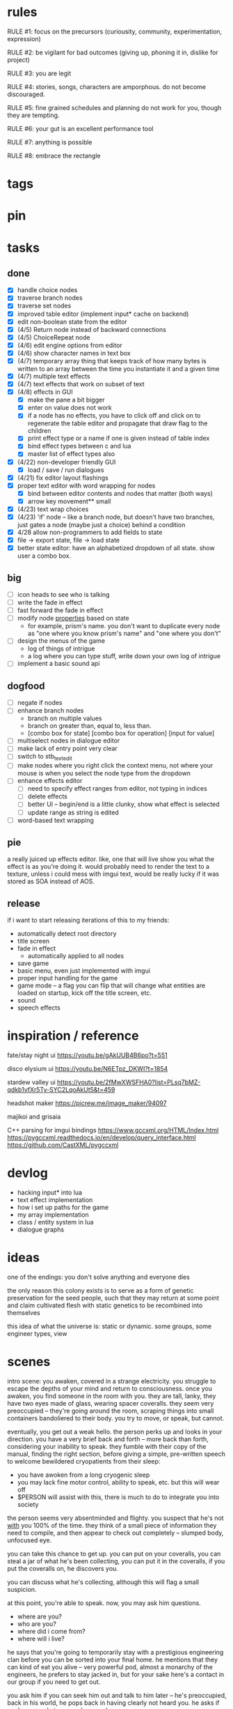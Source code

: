 * rules
RULE #1: focus on the precursors (curiousity, community, experimentation,
expression)

RULE #2: be vigilant for bad outcomes (giving up, phoning it in, dislike for
project)

RULE #3: you are legit

RULE #4: stories, songs, characters are amporphous. do not become discouraged.

RULE #5: fine grained schedules and planning do not work for you, though they
are tempting. 

RULE #6: your gut is an excellent performance tool

RULE #7: anything is possible

RULE #8: embrace the rectangle
* tags
* pin
* tasks
** done
- [X] handle choice nodes
- [X] traverse branch nodes
- [X] traverse set nodes
- [X] improved table editor (implement input* cache on backend)
- [X] edit non-boolean state from the editor
- [X] (4/5) Return node instead of backward connections
- [X] (4/5) ChoiceRepeat node
- [X] (4/6) edit engine options from editor  
- [X] (4/6) show character names in text box 
- [X] (4/7) temporary array thing that keeps track of how many bytes is written to an
  array between the time you instantiate it and a given time
- [X] (4/7) multiple text effects
- [X] (4/7) text effects that work on subset of text
- [X] (4/8) effects in GUI
  - [X] make the pane a bit bigger
  - [X] enter on value does not work
  - [X] if a node has no effects, you have to click off and click on to regenerate the
	table editor and propagate that draw flag to the children
  - [X] print effect type or a name if one is given instead of table index
  - [X] bind effect types between c and lua
  - [X] master list of effect types also
- [X] (4/22) non-developer friendly GUI
  - [X] load / save / run dialogues
- [X] (4/21) fix editor layout flashings
- [X] proper text editor with word wrapping for nodes
  - [X] bind between editor contents and nodes that matter (both ways)
  - [X] arrow key movement** small
- [X] (4/23) text wrap choices
- [X] (4/23) 'if' node -- like a branch node, but doesn't have two branches,
  just gates a node (maybe just a choice) behind a condition
- [X] 4/28 allow non-programmers to add fields to state
- [X] file -> export state, file -> load state
- [X] better state editor: have an alphabetized dropdown of all
  state. show user a combo box.
** big
- [ ] icon heads to see who is talking
- [ ] write the fade in effect
- [ ] fast forward the fade in effect
- [ ] modify node _properties_ based on state
  - for example, prism's name. you don't want to duplicate every node as "one
    where you know prism's name" and "one where you don't"
- [ ] design the menus of the game
  - log of things of intrigue
  - a log where you can type stuff, write down your own log of intrigue
- [ ] implement a basic sound api
** dogfood
- [ ] negate if nodes
- [ ] enhance branch nodes
  - branch on multiple values
  - branch on greater than, equal to, less than.
  - [combo box for state] [combo box for operation] [input for value]
- [ ] multiselect nodes in dialogue editor
- [ ] make lack of entry point very clear
- [ ] switch to stb_textedit
- [ ] make nodes where you right click the context menu, not where
  your mouse is when you select the node type from the dropdown
- [ ] enhance effects editor
  - [ ] need to specify effect ranges from editor, not typing in indices
  - [ ] delete effects
  - [ ] better UI -- begin/end is a little clunky, show what effect is
    selected
  - [ ] update range as string is edited
- [ ] word-based text wrapping
** pie
a really juiced up effects editor. like, one that will live show you what the
effect is as you're doing it. would probably need to render the text to a
texture, unless i could mess with imgui text, would be really lucky if it was
stored as SOA instead of AOS.
** release
if i want to start releasing iterations of this to my friends:
- automatically detect root directory
- title screen
- fade in effect
  - automatically applied to all nodes
- save game
- basic menu, even just implemented with imgui
- proper input handling for the game
- game mode -- a flag you can flip that will change what entities are loaded on
  startup, kick off the title screen, etc.
- sound
- speech effects
* inspiration / reference
fate/stay night ui
https://youtu.be/gAkUUB4B6po?t=551

disco elysium ui
https://youtu.be/N6ETpz_DKWI?t=1854

stardew valley ui
https://youtu.be/2fMwXWSFHA0?list=PLsq7bMZ-qdkb1vfXr5Ty-SYC2LqoAkUt5&t=459

headshot maker
https://picrew.me/image_maker/94097

majikoi and grisaia

C++ parsing for imgui bindings
https://www.gccxml.org/HTML/Index.html
https://pygccxml.readthedocs.io/en/develop/query_interface.html
https://github.com/CastXML/pygccxml
* devlog
- hacking input* into lua
- text effect implementation
- how i set up paths for the game
- my array implementation
- class / entity system in lua
- dialogue graphs
* ideas
one of the endings: you don't solve anything and everyone dies

the only reason this colony exists is to serve as a form of genetic preservation
for the seed people, such that they may return at some point and claim
cultivated flesh with static genetics to be recombined into themselves

this idea of what the universe is: static or dynamic. some groups, some engineer
types, view 
* scenes
intro scene:
you awaken, covered in a strange electricity. you struggle to escape the depths
of your mind and return to consciousness. once you awaken, you find someone in
the room with you. they are tall, lanky, they have two eyes made of glass,
wearing spacer coveralls. they seem very preoccupied -- they're going around the room,
scraping things into small containers bandoliered to their body. you try to
move, or speak, but cannot.

eventually, you get out a weak hello. the person perks up and looks in your
direction. you have a very brief back and forth -- more back than forth,
considering your inability to speak. they fumble with their copy of the manual,
finding the right section, before giving a simple, pre-written speech to
welcome bewildered cryopatients from their sleep:
- you have awoken from a long cryogenic sleep
- you may lack fine motor control, ability to speak, etc. but this will wear off
- $PERSON will assist with this, there is much to do to integrate you into
  society

the person seems very absentminded and flighty. you suspect that he's not _with_
you 100% of the time. they think of a small piece of information they need to
compile, and then appear to check out completely -- slumped body, unfocused eye.

you can take this chance to get up. you can put on your coveralls, you can steal
a jar of what he's been collecting, you can put it in the coveralls, if you put
the coveralls on, he discovers you.

you can discuss what he's collecting, although this will flag a small
suspicion.

at this point, you're able to speak. now, you may ask him questions.
- where are you?
- who are you?
- where did i come from?
- where will i live?

he says that you're going to temporarily stay with a prestigious engineering
clan before you can be sorted into your final home. he mentions that they can
kind of eat you alive -- very powerful pod, almost a monarchy of the engineers,
he prefers to stay jacked in, but for your sake here's a contact in our group if
you need to get out. 

you ask him if you can seek him out and talk to him later -- he's preoccupied,
back in his world, he pops back in having clearly not heard you. he asks if
you're as ready to go, and you nod

purpose of this scene:
besides there needing to be a first scene, it needs to do a few things
- player agency. do not monologue at them.
- show the player the wealth of options they have. hint to them how we will
  remember their choices.
- have them understand where they are, who they are, why they are here -- the
  official story
- set up some tension for the next scene (meeting the engineers). set up some
  short-term conflict that will be resolved immediately.

* log
** patrick 3
use some of these short stories as easter eggs.

some kind of bookmaker character who gives odds on when the dome will
malfunction -- keeps highly detailed books. 
** 04/21/2022
- role of the ascetics
- ideas about my group
  - how ma bell may relate to that, or to knowing about that
  - alexander and his crechemates personal investigations, what they want from
    the raid
  - more plot points
- aequimancer plot points


pods are just ways to maintain reproductive logistics. plus unions.

what the fuck is a dentist?

how they deal with water.

aequimancers use a codex instead of the manual -- it's like a software
manual. they have forbidden knowledge of how to manipulate materials. they
prefer to exploit the world. they do not understand chemistry, they just
understand equivalences. alchemy not chemistry.

engineers are catholics. equimancers are eastern religions. what is the nature
of reality.

there is an economy between the aequimancers and the engineers -- they trade
staticism (maintenance vs goods).

most of them find ways to take residual energies out of the ambient environment
-- maybe their voice to augment a technology to provide literal energy, maybe
some ritual self-harm (cutting off tips of fingers) to add to things. this goes
too far, ritual sacrifice.

rainmaking -- they have people who promise that they can coerce the dome to do
certain things, they cannot, just washouts from the equimancers

the movie brazil (terrorist hvac)
dirk gently

motivation for the PC: elder scrolls style getting swept up in a political
conflict? simple necessity driving you to fix the root cause (there is no food,
my friends don't have food, i have to fix this).

enmgies = coexistants
equi = control
ascetics = synthesis

interact with an ascetic. someone who was raised there but washed out, or
antagonistic

ascetics have already merged with the dome

equimancer plot beat: main character finds a guy who is doing meditations who
must do a coming of age ritual. he has failed it several times. he must produce
something of value. he has come to a place of much entropy, like being in the
wild until he can provide something. he brings you back to the coven as his
thing to pass the ritual. the coven call bullshit. they will accept you into
their community, but you have to help him. you explore the environment with him,
and you have to help him collect stuff to make his masterpiece. during this
exploration, you find something very novel.

they barter their stuff for food and basic resources, when there is no food
their value collapses.

what do they want in the raid?
- a holy grail?
- a cache of new raw material
- a new section of the codex
- historical artifacts -- shed more light into the origins of humanity

there is no other life in the dome, no mildew, no gut bacteria.

they think of medicine mechanically, like a flowchart, like a machine. they are
therefore superficially familiar with human anatomy. 
** 04/20/2022
the engineer thread (again).

the ascetics are holed up in their den learning to form a psychic commune with
the dome -- they've figured out how to take certain goods from the aequine
faction and distill it into a crude peyotl which they use to achieve a greater
attenuation with the dome when they make an analog connection to it

ma bell has some (perhaps tangential) association to this group, this aim, but
not the full impact of it. maybe all she knows about are primitive rituals,
rituals that don't actually allow commune with the machine but were a
precursor. she spent some time with them.

first major point of the engineer thread: alexander and his crechemates'
personal investigations into changes that have been happening at the dome. lots
of little clues and small threads you can find hanging around. if you put it
together before the raid, alexander lets you in on what he really wants from the
raid: a canonical, disconnected copy of the Manual from the ascetics.

second plot point is getting close to ma bell. she knows a lot, but it's hard to
squeeze it all out of her. someone who knows as much as she does has to be slow
in trusting. she doesn't have any plans, like joining the ascetics in communion,
but knows enough things to help you form an idea of what they are doing. what
she knows:
** 04/18/2022
   the first ten are where the different pods live. lower numbers are
better. they're more insulated. consider the lower numbers as closer
to the core of the section, the mother base.

each pod is set up like a large communal house. there is a common area
that is led into by seeral hallways. the ceilings are tall, maybe
twelve feet, but lower in the tunnels to seven or eight feet. the
common room has several tunnels that lead to dead ends. these are like
cul-de-sacs where crechemates have rooms. the youngest of a creche
share a room or a set of rooms. the matriarch, and whichever mates are
part of her inner circle, have another, large set of rooms at the end
of a cul-de-sac. 

this innermost room is partly an office, partly a badroom. it is
almost a lair. this is where the business of the pod gets done. not
all pods are laid out so roomily. the less presitigious the pod, the
more rooms must be shared, the less space for the head of the pod to
conduct business. the lowliest pods are just one or two rooms. 

the outermost part of this section is like a docking bay. there is a
main tunnel that connects this section to the sections that
produce. there is a patchwork feeling here. the citizens have
repurposed many of the things the dome produces in order to do some
primitive industrializing. different kinds of boxes, wheels, ramps,
rudimentary items have been assembled into tools that allow them to
move goods back and forth. there are small, busy, loud shops where
specialty foods are sold, trinkets and knick knacks are traded. a
bazaar. 

the loading dock brushes against some of the poorer, outer pods. they
form a U shape. filling in the U is a labrynthine tangle of tunnels
and control rooms that run some critical functions of the dome. air
purification, material decomposition, switching and networking, almost
devops in nature. the glue.

the core of the ascetics does things like: integrity checks,
recordkeeping, canonical copy of the manual, and food production as a
safeguard to their group. 

the equivalents do transmutation. they are the hub for
production. coveralls, capacitors and resistors, tools, dome plates,
they make it all here and ship it (albeit not over a long distance) to
the others. 

so the layout of the dome is like a three-way venn diagram. 
** 04/09/2022
the engineer thread.

you must gain the trust of the engineer family, led by ma bell and
alexander. once you have gained their trust, they tell you about the changes to
the dome's hardware and firmware. alexander is like the boss. he's not a fabled
figure per se, but he's someone who you hear people talk about a lot for the
first part of the game, someone with much power, or much personality, and he's
hyped a lot in your head. the first part is getting to alexander.

you need a low level contact in the engineesr

there is some kind of disturbance between clans, a public disturbance, where you
can meet people from a couple sides. keep it simple: a food dispute. these
disputes never happen, but the recent dome degradations have changed
things. food comes out less often, or more often but in a barely held together
slurry instead of neat balls, or in a less edible form, or in varying
quality. the group that has maintained this subsystem and rations food is being
blamed, and is becoming defensive.

some of the engineers are smuggling out food -- or, maybe it's not just them and
this thread, maybe this is the first key event of the game. you know that in two
days, there's going to be a raid for food. you hear different pieces of it from
every faction. you don't know exactly how it's going to happen, exactly what
each faction is going to do, but you know SOMETHING is going to happen on that
day. when the day comes, it's the air filter incident -- a near-extinction event
caused by what appears to be lack of maintenance but is in fact dome sentience.

the period before the raid is kind of an act 1.5. it's post CROW -- you've
established the basic setting -- but not entirely. you're meeting different
characters from these factions, fleshing out alliances and ideologies.

so what is the engineers' part in this raid?

food, yes, but there is some key piece of engineering in this part of the
dome. maybe this is where the Core is. the engineers, through meticulous
observation, have noticed some mapping between hardware change and change in
reality. they have noticed that on days of search, when the page tables were
being "randomly" modified, certain subsystems were affected, and then those
subsystems fell into a stable state once the correct page had been found.
their table is incomplete, of course. what they need are a set of master
records, handkept records by this monastic third group. this is a set of
records, the details of which are specified in the Manual, that is a sort of
checks and balances from the dome designers to reconcile human experience and
the machinery in the Dome. checks and balances. self consistency. the third
group has restrictions on their lives, again monastically, to prevent the
tainting of the records. to keep their focus sharply on these records if you
will.

these are the records that will fill in their missing data. these are physical
records of observation of the most critical parts of the Dome -- they tie
everything together. i suppose next is what exactly the engineers know, and what
they need to know from the monastic records to draw a conclusion

ok, maybe this is not records -- maybe it also is -- but here is another idea:
this is a quasi-sacred place, the monastery, which stores data from the seed
people.

they might find the binary search algorithm.
they might find historical copies of sectors that don't match the manual

maybe easier to start the other way? what do they have

well, the first thing is that they see the hunting pattern. another thing to
note here is that there are a lot of sectors that are functionally unknown. some
sectors map onto reality explicitly in the manual, but many do not. so when they
observe sectors being hunted, they can't just say -- oh, this is the water
purifying sector, let's check out what's going on there. there is a process of
deduction, many sectors may be hunted at the same time, observations are
imperfect information. so the crux of the information gathering in this step is
to follow several of these threads, figure out what the reality changes are
through lots of questioning and cross referencing.

the first one is confirmation: the bit changing pattern that you see is in fact
a known search algorithm. someone is searching for something.

the engineers' limitation is that they cannot commune with the machine. they
exist purely in the physical world. they can observe physical differences in the
machine, and then the resulting effects in reality, but they do not have access
to anything less grounded than this.

- water
- food
- waste management
- biometrics
- chemical / hormonal management -- allsgood
- subjective reports, audiovisual hallucination, paranoia, irrational anger,
  violent lust

FOOD
easy one to start with is food. so for the engineers, food is a part of the
raid, but it's more of a public facing reason than the true cause. food quality
has gone down to the point of being nearly inedible. food used to come in neat,
self-contained gelatinous spheres which chemically signalled their edibility and
nutrition. they tasted simple, but good, and came in a few varieties to prevent
pallettes from becoming totally stale.

the problem: the thick sacs that encase the gelatinous inside have begun to
degrade. and the taste of the gelatin inside is unimaginably bad. it's a highly
nutritionally dense goo -- probably the size of a tennis ball, and has all
calories and nutritents for the day. to get something so dense, the seed people
had to invent new chemical structures. our tongues were not attuned to these
structures. the point is -- they taste BAD. and now, for everyone outside the
monastery, the only option is to eat this stuff straight.

this in and of itself may be tolerable for some time, but the second problem:
quantity. the dome is producing less, and much of what is produced is lost due
to the nutritious inner not being built to be exposed to air for long periods of
time.

plot thread: discovering the engineers' stores of food, from when they first
noticed these changes about a year ago


AIR COMPOSITION
part of the manual involves making sure that air is being filtered and
recombined as it should be. in the manual, air is divided into component parts
-- not named by name as we would know them, oxygen, nitrogen, but by simple
sequential categories, A, B, C. there are slight variations in these ratios, but
they should maintain within a certain tolerance.

this one is going to be something less concrete, or rather a thread that sticks
in the background until you find something that matches up with it. the gist is
that the ratios of chemicals in the air are used as a form of crowd control, to
induce happiness, or enthusiasm, gumption, restfulness. however, the machine's
blind experimentation with these have disrupted the precise ecosystem of emotion
that the seed people laid out. this is another reason why tensions are so high.

one subplot with this may involve finding the correct bit pattern for some key
sectors involving air composition, and even down to finding how to manipulate
the ratios for specific sectors in specific ways. and then making decisions on
who to pacify, who to enrage


SUBJECTIVE REPORTS
beyond air composition, people also have some sort of chip in their head. or
maybe a special attenuation to magnetic frequencies. something to which the dome
can send commands? is this removing too much agency from these people? maybe
instead of commands, their minds operate on a certain frequency (really
venturing out into handwavey scifi here), and when the dome degenerates it
begins to generate noise on those same channels.

maybe this ties into a phsyical resource, like food, or air. like an ergot
madness thing.

there is a hospital of some sort, unaffiliated with the engineers, from which
you may gain information about the number of people coming in with madness, or
illness.

--

a break from your regularly scheduled programming: i need to produce dialogue
graphs. that is what will move the game forward. this worldbuilding and planning
is necessary, but ultimately i need to make a thing which can be played and
iterated upon.

can i write these threads standalone? here is what is stopping me from doing so:
- what are the places i can be? the people you can talk to are in locations, and
  when you're not talking to people, you are moving between places. what are
  these places? where are people? i need to sketch out how the dome is laid out
- it's hard to jump in the middle when what you have access to and how people
  respond is so heavily influenced by what happens before. how do i write graphs
  that can stand alone and still be incorporated?

idea: you just write these scenarios very simply, with minimal branching. then,
as you write more of these simple scenarios, they generate states which make the
other scenarios more complex. in scenario 2, you find some information that
would open another branch in scenario 1 -- add it.

a good way to flesh out the dome's layout: write, in prose, the scene of
awakening. use some gimmick to where the PC doesn't talk much, maybe cryogenic
fatigue or something, and he is just led around to observe and have things
explained. he is passed off to people from the engineers and 

** patrick 2
the food -- the dome is not producing turkey legs, it's producing a hyper
efficient means of nutrition that biochemically signals that it's food.

there is an economy in this place -- different groups hold different areas that
produce different resources

mechanical vs prayer vs sabotage

CROW - character, relationship, objective, where

web: start with a story board, what are the main threads, which are parallel,
which converge, how do they converge to the ending, what makes them perceive the
ending differently

divergent endings

names: naming people after things in their environment, but don't try too
hard. 3d objects, virtues (what does this culture value)

stories of things from earth that are grossly misrepresented from age
** patrick 1
deep time --

machines themselves are what change, they change the humans or use the humans as
machines

the machine forms this alien form of sentience

the machine is whodunit

the machine is multiple consciousnesses, self sustaining sections.
- the machine was originally built to serve material functions.
- one section is meant to regulate life support -- it begins exploiting people
  to get the materials it needs

some substance that kept the core going that slowly leaked out and caused the
machine to go insane

patron machine entities -- people worship what part of the machine they maintain

more to the environment than sterility and stainless walls -- something for the
player to explore and discover

more conflict! the systems in the machine are getting less efficient -- the
factions fundamentally disagree with the way to solve the problem
- a divine entity, tampering with it would be an affront to god
- a machine, we should try to fix it

machine malfunctions change the ecosystem, if you fix the machine then you
destroy changes

not a slip of paper -- there are not other manufactured things

a one-man cargo cult character who gives you valuable information

dialogue: how people feel and think (about others, their relationships, the
setting, or themselves). vignettes: concepts for characters or setting, then
make the vignettes and dialogue around that (one of the above things). not about
things, how people feel about things.

a workshop of twisted inventions, tried to fuck with the technology in a way
that ended horrifically. some kind of substance to his ideology. arbitrary
matter transmuting? different groups have different things that they've heard
about him. emphasize: there is a clear material benefit to doing what he is
doing, but it is dangerous

each faction thinks that the degradation of the machine is the other faction
fucking with them

cache is a go

if machine is managing resources of humans themselves

do a few draft dialogues of the first or two scene of the game. 
** 03/22/2022
the most important thing is to write the actual mystery. another clue
from disco elysium: you have several major players in the game
(e.g. the union, the company, the police). it is not as simple as
uncovering enough evidence to damn one of these parties. what really
happened is complicated, nuanced, like the assassins in disco
elysium. it's not as simple as finding a main character's fingerprints
on the gun. it's also not a loony out of left field coming in. 

quick idea: let the air filter incident be a big decision
nexus. something that sets up a lot of stuff for later in the
game. it all happens in a rush -- choices you make may save or doom
some characters, pieces of evidence may be lost, characters may see
different things.

so, the question is: who done it? 

the leaders have good incentives to do this. they realize that the
engies are close to building or discovering a ship, or simply close to
a technological breakthrough. they need something to scare people,
reaffirm evangelicism. 

hold on, think about the loony idea again. not to cop off disco too
much, but one thing i actually like about the loony: you can have a
thing happen that is absolutely a spark to a keg, and leaves a massive
unfolding of what actually happened, only to find out it was
chance. it's not what actually happened that's interesting, it's all
of the unpeeling. anyway.

another idea: one of the engies, a low level, does this
accidentally. he confides to leadership afterward, and they lay webs
to obscure him and the group from involvement. 

another idea: also a low level engie, but this time it's because some
mistake was _already_ made. some track left in disassembling the
obelisk that could not be unmade but for drastic measures. 

clue idea: someone is abnormally missing from the location of the
incident, and does not have a good alibi

clue idea: a low-level leader who does some engineering work and may
have had access to the failed component

another idea: infighting between subgroups inside the engies, which
results in the subgroup going rogue and enacting a plan without
signoff from the rest

another idea: staged event by the leaders to reinforce the importance
of orthodox adherence to the maintenance

the world is hermetically sealed. it is a completely closed system. as
far as this civilization is concerned, it is the whole universe. the
discovery that this is not the case is astounding. this relates to the
original idea: without nature around us, the universe would be far
more mysterious

clue idea: the failed part may be composed of several things instead
of one simple thing. find those parts around the world, find
equivalent parts missing from other things, people give hints about
those parts.

a subgroup who are a cross between police, thuggish enforcers, and
fixers. they are the muscle of the leaders. one of them dies in the
incident, but investigation can reveal that he wasn't actually killed
in the incident. these are like the hardy boys. 

another idea: a plant by someone long ago. maybe just regularly long
ago -- a leader, very high up, learned how to subtly edit the
maintenance in such a way that a single part would fail to be serviced
in a non-obvious way. it was a collaboration between the leaders and
the engies, or _one_ leader and engie. the reason ultimately being the
same as that which spawned all of this: survival. ancient documents,
institutional knowledge, something relays the message to the people of
the reality around them. there is something outside. they can reach it
with the technology they have. people are trying that, and it is
nearly an extinction event. these messages are decrypted by a
particularly brilliant citizen or pair of citizens, who decide that
something has to be done to stop it from happening again -- without
leaking the forbidden knowledge.

ancient documents detailing of a past attempt at escape. encrypted, or
encoded. 

(a world full of secrets. not even a surgeon's room is sterile)

encryption schemes, personal computers painstakingly built, messages
placed in the obelisks, scraps of high-tech ultradurable paper used
and reused for milennia

embedding clues to completely arcane puzzles within the
executable. including symbols in the package, a call stack which is
meaningful. open a socket, listen on it until someone sends it a
message. 

that leaves us with three parallel threads:
- the engies plans to deobfuscate the obelisk and use it to generate
  arbitrary matter, ultimately going off-world and thus breaking free
  from the cycle of maintenance
- the leaders plans to activate a mother ship to go off-world, to
  spread humanity and the gospel of man and life as the crux of the
  universe
- unravelling the ancestors plans of having eaten the forbidden fruit
  and trying to put the apple back on the tree by sabotaging the
  citadel

it is kind of unsatisfying to have who done it be totally unrelated to
any main character or group. 

a situation where all of the components to read the ancient documents
are present, but scattered. at the end, you can get two major pieces
-- one from each faction -- that put everything together and unlock
it. 

a good way to structure this: start from the end, which i've already
done. this is the ending. these are the leaves of the tree. then,
start building tree from the leaves. for example -- arbitrary, not
the real plot:
- you must discover the ancestors plan
  - you must gain a private key from the engies
	- you must gain the trust of ma bell
	  - you must do dirty work for ma bell
		- you must hit a certain conversational trigger
	  - you must complete another story objective that is very
        important to the engies
	- you must blackmail prometheus

is it a tree or a graph? not entirely sure, don't care. the point is
you start building threads that lead to your destination, and then
slowly flesh out those threads. add alternate routes that let you skip
to certain nodes of the graph -- multiple ways of getting there, if
you will. 

and try not to let it explode. half proof of concept, here. 

technically, what do i need for the proof of concept?
- push messages to the text box
- scroll through the text box
- make choices
- save and load state
- load the game with an arbitrary state + dialogue

  
4
